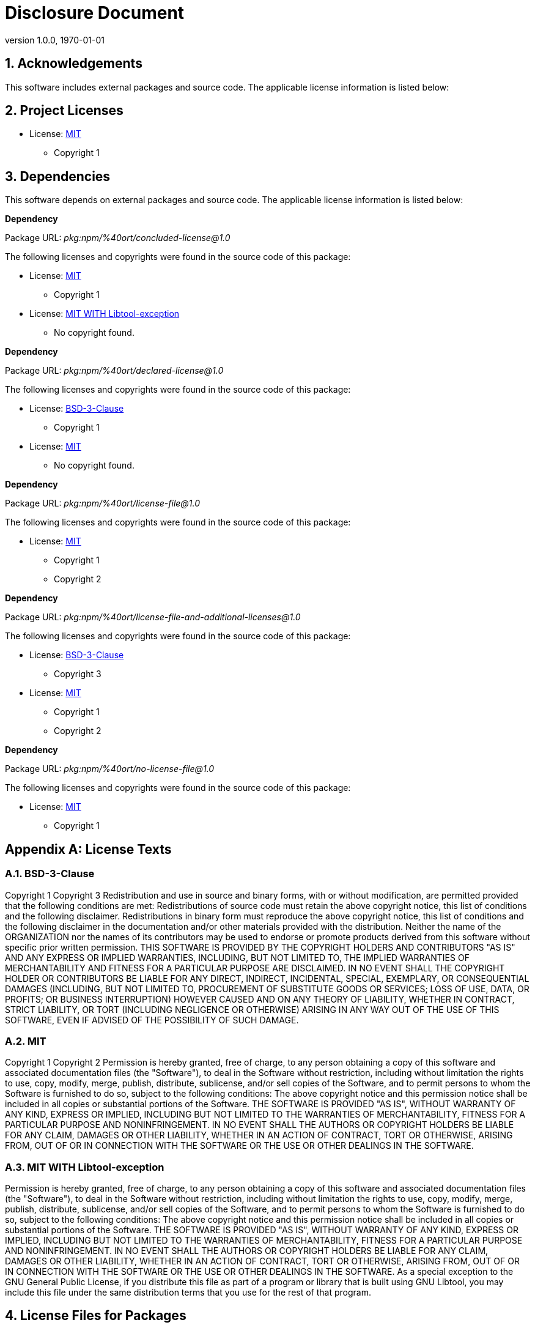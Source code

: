 :title-page:
:sectnums:
:toc: preamble

=  Disclosure Document
:author-name: OSS Review Toolkit
:revdate: 1970-01-01
:revnumber: 1.0.0

== Acknowledgements
This software includes external packages and source code.
The applicable license information is listed below:

<<<

== Project Licenses

* License: <<MIT, MIT>>

** +Copyright 1+

<<<
== Dependencies

This software depends on external packages and source code.
The applicable license information is listed below:

*Dependency*

Package URL: _pkg:npm/%40ort/concluded-license@1.0_


The following licenses and copyrights were found in the source code of this package:


* License: <<MIT, MIT>>

** +Copyright 1+


* License: <<MIT WITH Libtool-exception, MIT WITH Libtool-exception>>

** No copyright found.

*Dependency*

Package URL: _pkg:npm/%40ort/declared-license@1.0_


The following licenses and copyrights were found in the source code of this package:


* License: <<BSD-3-Clause, BSD-3-Clause>>

** +Copyright 1+


* License: <<MIT, MIT>>

** No copyright found.

*Dependency*

Package URL: _pkg:npm/%40ort/license-file@1.0_


The following licenses and copyrights were found in the source code of this package:


* License: <<MIT, MIT>>

** +Copyright 1+
** +Copyright 2+

*Dependency*

Package URL: _pkg:npm/%40ort/license-file-and-additional-licenses@1.0_


The following licenses and copyrights were found in the source code of this package:


* License: <<BSD-3-Clause, BSD-3-Clause>>

** +Copyright 3+


* License: <<MIT, MIT>>

** +Copyright 1+
** +Copyright 2+

*Dependency*

Package URL: _pkg:npm/%40ort/no-license-file@1.0_


The following licenses and copyrights were found in the source code of this package:


* License: <<MIT, MIT>>

** +Copyright 1+

<<<
[appendix]
== License Texts

=== BSD-3-Clause

++++

Copyright 1
Copyright 3

Redistribution and use in source and binary forms, with or without modification,
are permitted provided that the following conditions are met:

Redistributions of source code must retain the above copyright notice, this list
of conditions and the following disclaimer.

Redistributions in binary form must reproduce the above copyright notice, this
list of conditions and the following disclaimer in the documentation and/or
other materials provided with the distribution.

Neither the name of the ORGANIZATION nor the names of its contributors may be
used to endorse or promote products derived from this software without specific
prior written permission.

THIS SOFTWARE IS PROVIDED BY THE COPYRIGHT HOLDERS AND CONTRIBUTORS
"AS IS" AND ANY EXPRESS OR IMPLIED WARRANTIES, INCLUDING, BUT NOT LIMITED TO,
THE IMPLIED WARRANTIES OF MERCHANTABILITY AND FITNESS FOR A PARTICULAR PURPOSE
ARE DISCLAIMED. IN NO EVENT SHALL THE COPYRIGHT HOLDER OR CONTRIBUTORS
BE LIABLE FOR ANY DIRECT, INDIRECT, INCIDENTAL, SPECIAL, EXEMPLARY, OR
CONSEQUENTIAL DAMAGES (INCLUDING, BUT NOT LIMITED TO, PROCUREMENT OF SUBSTITUTE
GOODS OR SERVICES; LOSS OF USE, DATA, OR PROFITS; OR BUSINESS INTERRUPTION)
HOWEVER CAUSED AND ON ANY THEORY OF LIABILITY, WHETHER IN CONTRACT, STRICT
LIABILITY, OR TORT (INCLUDING NEGLIGENCE OR OTHERWISE) ARISING IN ANY WAY OUT OF
THE USE OF THIS SOFTWARE, EVEN IF ADVISED OF THE POSSIBILITY OF SUCH DAMAGE.


++++
<<<
=== MIT

++++

Copyright 1
Copyright 2

Permission is hereby granted, free of charge, to any person obtaining
a copy of this software and associated documentation files (the
"Software"), to deal in the Software without restriction, including
without limitation the rights to use, copy, modify, merge, publish,
distribute, sublicense, and/or sell copies of the Software, and to
permit persons to whom the Software is furnished to do so, subject to
the following conditions:

The above copyright notice and this permission notice shall be
included in all copies or substantial portions of the Software.

THE SOFTWARE IS PROVIDED "AS IS", WITHOUT WARRANTY OF ANY KIND,
EXPRESS OR IMPLIED, INCLUDING BUT NOT LIMITED TO THE WARRANTIES OF
MERCHANTABILITY, FITNESS FOR A PARTICULAR PURPOSE AND NONINFRINGEMENT.
IN NO EVENT SHALL THE AUTHORS OR COPYRIGHT HOLDERS BE LIABLE FOR ANY
CLAIM, DAMAGES OR OTHER LIABILITY, WHETHER IN AN ACTION OF CONTRACT,
TORT OR OTHERWISE, ARISING FROM, OUT OF OR IN CONNECTION WITH THE
SOFTWARE OR THE USE OR OTHER DEALINGS IN THE SOFTWARE.


++++
<<<
=== MIT WITH Libtool-exception

++++


Permission is hereby granted, free of charge, to any person obtaining
a copy of this software and associated documentation files (the
"Software"), to deal in the Software without restriction, including
without limitation the rights to use, copy, modify, merge, publish,
distribute, sublicense, and/or sell copies of the Software, and to
permit persons to whom the Software is furnished to do so, subject to
the following conditions:

The above copyright notice and this permission notice shall be
included in all copies or substantial portions of the Software.

THE SOFTWARE IS PROVIDED "AS IS", WITHOUT WARRANTY OF ANY KIND,
EXPRESS OR IMPLIED, INCLUDING BUT NOT LIMITED TO THE WARRANTIES OF
MERCHANTABILITY, FITNESS FOR A PARTICULAR PURPOSE AND NONINFRINGEMENT.
IN NO EVENT SHALL THE AUTHORS OR COPYRIGHT HOLDERS BE LIABLE FOR ANY
CLAIM, DAMAGES OR OTHER LIABILITY, WHETHER IN AN ACTION OF CONTRACT,
TORT OR OTHERWISE, ARISING FROM, OUT OF OR IN CONNECTION WITH THE
SOFTWARE OR THE USE OR OTHER DEALINGS IN THE SOFTWARE.



As a special exception to the GNU General Public License,
if you distribute this file as part of a program or library that
is built using GNU Libtool, you may include this file under the
same distribution terms that you use for the rest of that program.


++++
<<<

== License Files for Packages






